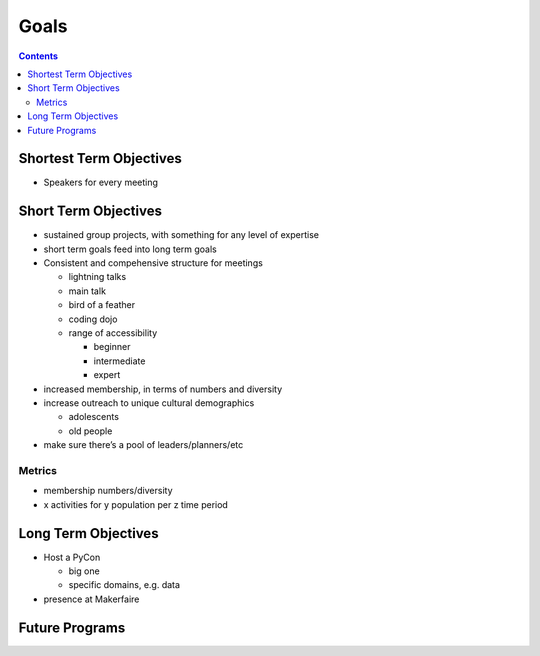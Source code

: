 =======
 Goals
=======

.. contents::

Shortest Term Objectives
========================
* Speakers for every meeting


Short Term Objectives
=====================

.. todo::

   List goals for growth or expansion in the next year
   
* sustained group projects, with something for any level of expertise
* short term goals feed into long term goals
* Consistent and compehensive structure for meetings

  * lightning talks
  * main talk
  * bird of a feather
  * coding dojo
  * range of accessibility
  
    * beginner
    * intermediate
    * expert
    
* increased membership, in terms of numbers and diversity
* increase outreach to unique cultural demographics

  * adolescents
  * old people
  
* make sure there’s a pool of leaders/planners/etc
 
Metrics
-------
* membership numbers/diversity
* x activities for y population per z time period


Long Term Objectives
====================

.. todo::

   Far-future objectives for Py-CU

* Host a PyCon

  * big one
  * specific domains, e.g. data
  
* presence at Makerfaire   


Future Programs
===============

.. todo::

   List of potential new programs


